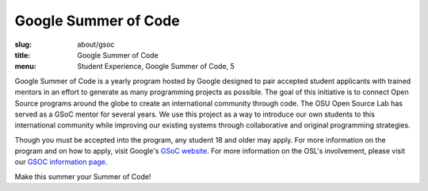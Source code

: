 Google Summer of Code
=====================
:slug: about/gsoc
:title: Google Summer of Code
:menu: Student Experience, Google Summer of Code, 5

.. image:: /images/gsoc.jpg
    :scale: 100%
    :align: right
    :alt: Google Summer of Code

Google Summer of Code is a yearly program hosted by Google designed to pair
accepted student applicants with trained mentors in an effort to generate as
many programming projects as possible. The goal of this initiative is to connect
Open Source programs around the globe to create an international community
through code. The OSU Open Source Lab has served as a GSoC mentor for several
years. We use this project as a way to introduce our own students to this
international community while improving our existing systems through
collaborative and original programming strategies.

Though you must be accepted into the program, any student 18 and older may
apply. For more information on the program and on how to apply, visit Google's
`GSoC website`_. For more information on the OSL's involvement, please visit our
`GSOC information page`_.

Make this summer your Summer of Code!

.. _GSoC website: https://developers.google.com/open-source/gsoc/
.. _GSOC information page: http://wiki.osuosl.org/gsoc/
